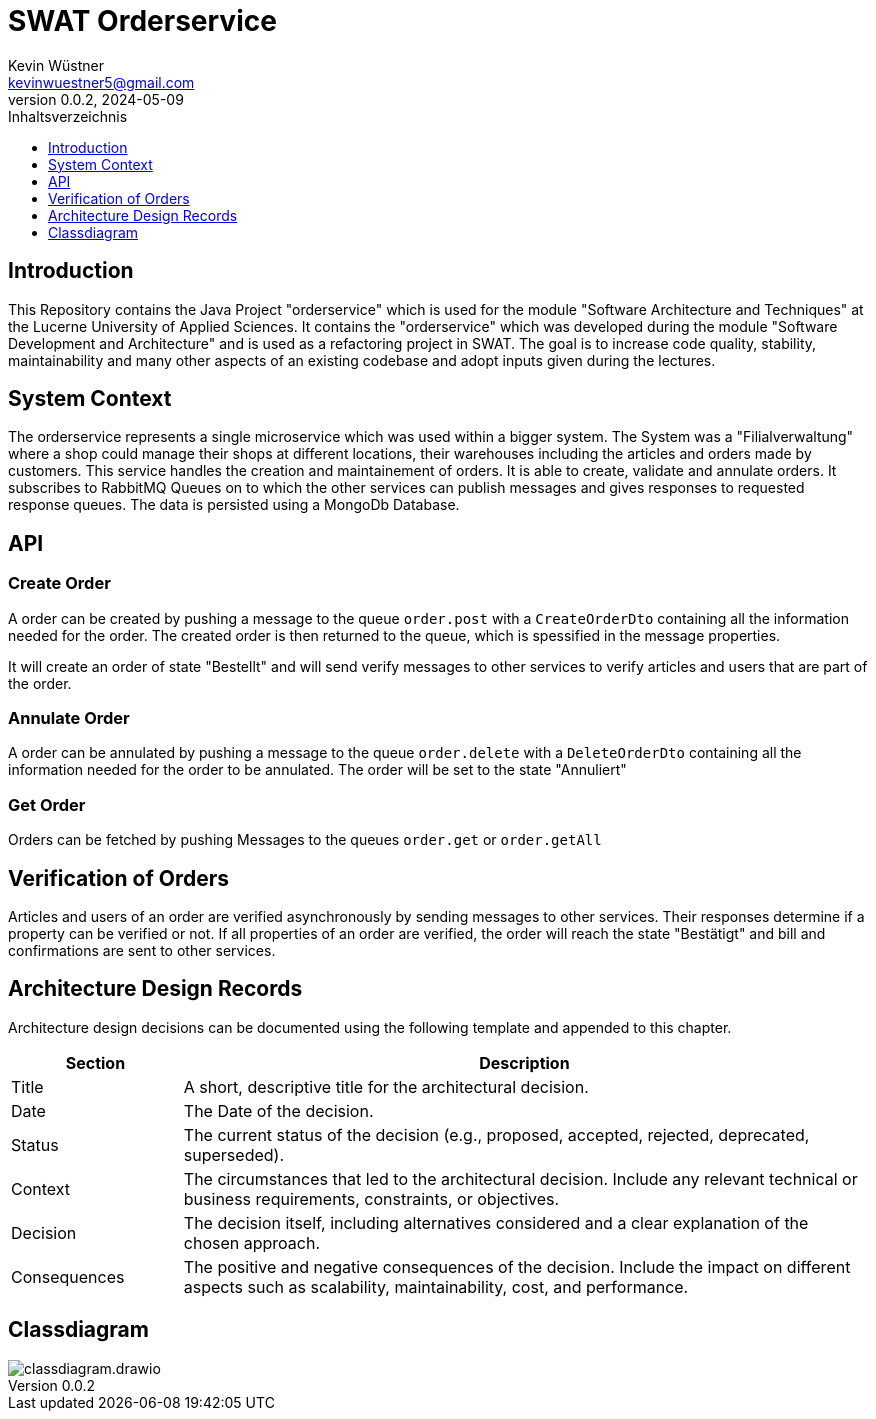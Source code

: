 = SWAT Orderservice
Kevin Wüstner <kevinwuestner5@gmail.com>
V0.0.2, 2024-05-09
:imagesdir: ./images
:toc:
:toc-title: Inhaltsverzeichnis
:toclevels: 1

== Introduction
This Repository contains the Java Project "orderservice" which is used for the module "Software Architecture and Techniques" at the Lucerne University of Applied Sciences.
It contains the "orderservice" which was developed during the module "Software Development and Architecture" and is used as a refactoring project in SWAT.
The goal is to increase code quality, stability, maintainability and many other aspects of an existing codebase and adopt inputs given during the lectures.

== System Context
The orderservice represents a single microservice which was used within a bigger system. The System was a "Filialverwaltung" where a shop could manage their shops at different locations, their warehouses including the articles and orders made by customers.
This service handles the creation and maintainement of orders. It is able to create, validate and annulate orders.
It subscribes to RabbitMQ Queues on to which the other services can publish messages and gives responses to requested response queues.
The data is persisted using a MongoDb Database.

== API
=== Create Order
A order can be created by pushing a message to the queue `order.post` with a `CreateOrderDto` containing all the information needed for the order.
The created order is then returned to the queue, which is spessified in the message properties.

It will create an order of state "Bestellt" and will send verify messages to other services to verify articles and users that are part of the order.

=== Annulate Order
A order can be annulated by pushing a message to the queue `order.delete` with a `DeleteOrderDto` containing all the information needed for the order to be annulated.
The order will be set to the state "Annuliert"

=== Get Order
Orders can be fetched by pushing Messages to the queues `order.get` or `order.getAll`

== Verification of Orders
Articles and users of an order are verified asynchronously by sending messages to other services. Their responses determine if a property can be verified or not.
If all properties of an order are verified, the order will reach the state "Bestätigt" and bill and confirmations are sent to other services.

== Architecture Design Records
Architecture design decisions can be documented using the following template and appended to this chapter.

[cols="1,4", options="header"]
|===
| Section | Description

| Title
| A short, descriptive title for the architectural decision.

| Date
| The Date of the decision.

| Status
| The current status of the decision (e.g., proposed, accepted, rejected, deprecated, superseded).

| Context
| The circumstances that led to the architectural decision. Include any relevant technical or business requirements, constraints, or objectives.

| Decision
| The decision itself, including alternatives considered and a clear explanation of the chosen approach.

| Consequences
| The positive and negative consequences of the decision. Include the impact on different aspects such as scalability, maintainability, cost, and performance.
|===

== Classdiagram
image::classdiagram.drawio.png[]

